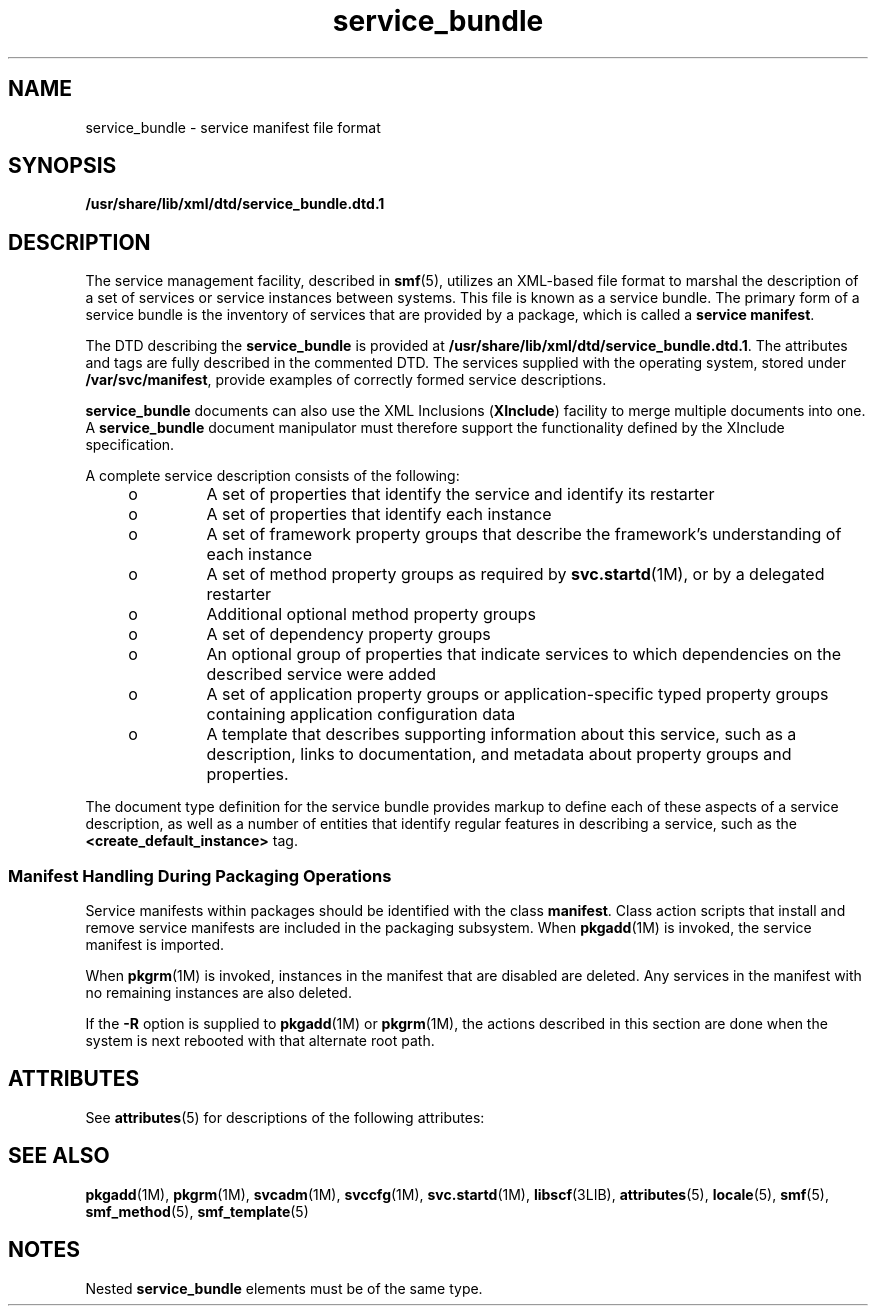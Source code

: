 '\" te
.\" Copyright (c) 2008, Sun Microsystems, Inc. All Rights Reserved.
.\" Copyright (c) 2012-2013, J. Schilling
.\" Copyright (c) 2013, Andreas Roehler
.\" CDDL HEADER START
.\"
.\" The contents of this file are subject to the terms of the
.\" Common Development and Distribution License ("CDDL"), version 1.0.
.\" You may only use this file in accordance with the terms of version
.\" 1.0 of the CDDL.
.\"
.\" A full copy of the text of the CDDL should have accompanied this
.\" source.  A copy of the CDDL is also available via the Internet at
.\" http://www.opensource.org/licenses/cddl1.txt
.\"
.\" When distributing Covered Code, include this CDDL HEADER in each
.\" file and include the License file at usr/src/OPENSOLARIS.LICENSE.
.\" If applicable, add the following below this CDDL HEADER, with the
.\" fields enclosed by brackets "[]" replaced with your own identifying
.\" information: Portions Copyright [yyyy] [name of copyright owner]
.\"
.\" CDDL HEADER END
.TH service_bundle 4 "6 Mar 2009" "SunOS 5.11" "File Formats"
.SH NAME
service_bundle \- service manifest file format
.SH SYNOPSIS
.LP
.nf
\fB/usr/share/lib/xml/dtd/service_bundle.dtd.1\fR
.fi

.SH DESCRIPTION
.sp
.LP
The service management facility, described in
.BR smf (5),
utilizes an
XML-based file format to marshal the description of a set of services or
service instances between systems. This file is known as a service bundle.
The primary form of a service bundle is the inventory of services that are
provided by a package, which is called a
.BR "service manifest" .
.sp
.LP
The DTD describing the
.B service_bundle
is provided at
.BR /usr/share/lib/xml/dtd/service_bundle.dtd.1 .
The attributes and tags
are fully described in the commented DTD. The services supplied with the
operating system, stored under
.BR /var/svc/manifest ,
provide examples of
correctly formed service descriptions.
.sp
.LP
.B service_bundle
documents can also use the XML Inclusions
.RB ( XInclude )
facility to merge multiple documents into one. A
.B service_bundle
document manipulator must therefore support the
functionality defined by the XInclude specification.
.sp
.LP
A complete service description consists of the following:
.RS +4
.TP
.ie t \(bu
.el o
A set of properties that identify the service and identify its restarter
.RE
.RS +4
.TP
.ie t \(bu
.el o
A set of properties that identify each instance
.RE
.RS +4
.TP
.ie t \(bu
.el o
A set of framework property groups that describe the framework's
understanding of each instance
.RE
.RS +4
.TP
.ie t \(bu
.el o
A set of method property groups as required by
.BR svc.startd "(1M), or by"
a delegated restarter
.RE
.RS +4
.TP
.ie t \(bu
.el o
Additional optional method property groups
.RE
.RS +4
.TP
.ie t \(bu
.el o
A set of dependency property groups
.RE
.RS +4
.TP
.ie t \(bu
.el o
An optional group of properties that indicate services to which
dependencies on the described service were added
.RE
.RS +4
.TP
.ie t \(bu
.el o
A set of application property groups or application-specific typed property
groups containing application configuration data
.RE
.RS +4
.TP
.ie t \(bu
.el o
A template that describes supporting information about this service, such
as a description, links to documentation, and metadata about property groups
and properties.
.RE
.sp
.LP
The document type definition for the service bundle provides markup to
define each of these aspects of a service description, as well as a number
of entities that identify regular features in describing a service, such as
the
.B <create_default_instance>
tag.
.SS "Manifest Handling During Packaging Operations"
.sp
.LP
Service manifests within packages should be identified with the class
.BR manifest .
Class action scripts that install and remove service
manifests are included in the packaging subsystem. When
.BR pkgadd (1M)
is
invoked, the service manifest is imported.
.sp
.LP
When
.BR pkgrm (1M)
is invoked, instances in the manifest that are
disabled are deleted. Any services in the manifest with no remaining
instances are also deleted.
.sp
.LP
If the
.B -R
option is supplied to
.BR pkgadd "(1M) or"
.BR pkgrm (1M),
the actions described in this section are done when the system is next
rebooted with that alternate root path.
.SH ATTRIBUTES
.sp
.LP
See
.BR attributes (5)
for descriptions of the following attributes:
.sp

.sp
.TS
tab() box;
cw(2.75i) |cw(2.75i)
lw(2.75i) |lw(2.75i)
.
ATTRIBUTE TYPEATTRIBUTE VALUE
_
AvailabilitySUNWcsu
_
StabilityCommitted
.TE

.SH SEE ALSO
.sp
.LP
.BR pkgadd (1M),
.BR pkgrm (1M),
.BR svcadm (1M),
.BR svccfg (1M),
.BR svc.startd (1M),
.BR libscf (3LIB),
.BR attributes (5),
.BR locale (5),
.BR smf (5),
.BR smf_method (5),
.BR smf_template (5)
.SH NOTES
.sp
.LP
Nested
.B service_bundle
elements must be of the same type.
